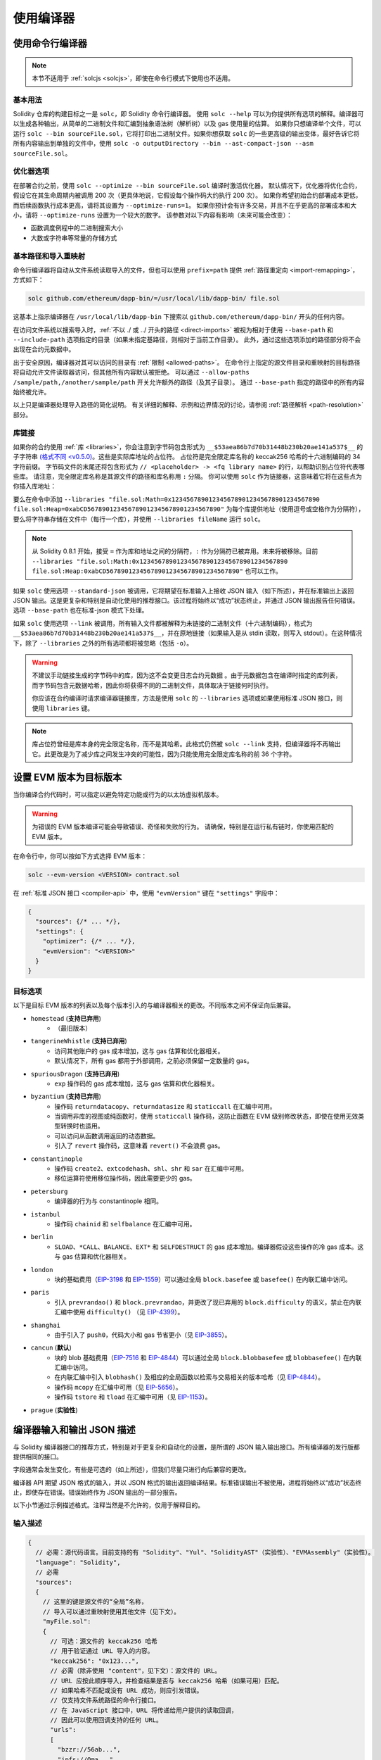 ******************
使用编译器
******************

.. index:: ! commandline compiler, compiler;commandline, ! solc

.. _commandline-compiler:

使用命令行编译器
******************************

.. note::
    本节不适用于 :ref:`solcjs <solcjs>`，即使在命令行模式下使用也不适用。

基本用法
-----------

Solidity 仓库的构建目标之一是 ``solc``，即 Solidity 命令行编译器。
使用 ``solc --help`` 可以为你提供所有选项的解释。编译器可以生成各种输出，从简单的二进制文件和汇编到抽象语法树（解析树）以及 gas 使用量的估算。
如果你只想编译单个文件，可以运行 ``solc --bin sourceFile.sol``，它将打印出二进制文件。如果你想获取 ``solc`` 的一些更高级的输出变体，最好告诉它将所有内容输出到单独的文件中，使用 ``solc -o outputDirectory --bin --ast-compact-json --asm sourceFile.sol``。

优化器选项
-----------------

在部署合约之前，使用 ``solc --optimize --bin sourceFile.sol`` 编译时激活优化器。
默认情况下，优化器将优化合约，假设它在其生命周期内被调用 200 次（更具体地说，它假设每个操作码大约执行 200 次）。
如果你希望初始合约部署成本更低，而后续函数执行成本更高，请将其设置为 ``--optimize-runs=1``。
如果你预计会有许多交易，并且不在乎更高的部署成本和大小，请将 ``--optimize-runs`` 设置为一个较大的数字。
该参数对以下内容有影响（未来可能会改变）：

- 函数调度例程中的二进制搜索大小
- 大数或字符串等常量的存储方式

.. index:: allowed paths, --allow-paths, base path, --base-path, include paths, --include-path


基本路径和导入重映射
------------------------------

命令行编译器将自动从文件系统读取导入的文件，但也可以使用 ``prefix=path`` 提供 :ref:`路径重定向 <import-remapping>`，方式如下：

.. code-block:: bash

    solc github.com/ethereum/dapp-bin/=/usr/local/lib/dapp-bin/ file.sol

这基本上指示编译器在 ``/usr/local/lib/dapp-bin`` 下搜索以 ``github.com/ethereum/dapp-bin/`` 开头的任何内容。

在访问文件系统以搜索导入时，:ref:`不以 ./ 或 ../ 开头的路径 <direct-imports>` 被视为相对于使用 ``--base-path`` 和 ``--include-path`` 选项指定的目录（如果未指定基路径，则相对于当前工作目录）。
此外，通过这些选项添加的路径部分将不会出现在合约元数据中。

出于安全原因，编译器对其可以访问的目录有 :ref:`限制 <allowed-paths>`。
在命令行上指定的源文件目录和重映射的目标路径将自动允许文件读取器访问，但其他所有内容默认被拒绝。
可以通过 ``--allow-paths /sample/path,/another/sample/path`` 开关允许额外的路径（及其子目录）。
通过 ``--base-path`` 指定的路径中的所有内容始终被允许。

以上只是编译器处理导入路径的简化说明。
有关详细的解释、示例和边界情况的讨论，请参阅 :ref:`路径解析 <path-resolution>` 部分。

.. index:: ! linker, ! --link, ! --libraries

.. _library-linking:

库链接
---------------

如果你的合约使用 :ref:`库 <libraries>`，你会注意到字节码包含形式为 ``__$53aea86b7d70b31448b230b20ae141a537$__`` 的子字符串 `(格式不同 <v0.5.0) <https://docs.soliditylang.org/en/v0.4.26/contracts.html#libraries>`_。这些是实际库地址的占位符。
占位符是完全限定库名称的 keccak256 哈希的十六进制编码的 34 字符前缀。
字节码文件的末尾还将包含形式为 ``// <placeholder> -> <fq library name>`` 的行，以帮助识别占位符代表哪些库。
请注意，完全限定库名称是其源文件的路径和库名称用 ``:`` 分隔。
你可以使用 ``solc`` 作为链接器，这意味着它将在这些点为你插入库地址：

要么在命令中添加 ``--libraries "file.sol:Math=0x1234567890123456789012345678901234567890 file.sol:Heap=0xabCD567890123456789012345678901234567890"`` 为每个库提供地址（使用逗号或空格作为分隔符），要么将字符串存储在文件中（每行一个库），并使用 ``--libraries fileName`` 运行 ``solc``。

.. note::
    从 Solidity 0.8.1 开始，接受 ``=`` 作为库和地址之间的分隔符，``:`` 作为分隔符已被弃用。未来将被移除。目前 ``--libraries "file.sol:Math:0x1234567890123456789012345678901234567890 file.sol:Heap:0xabCD567890123456789012345678901234567890"`` 也可以工作。

.. index:: --standard-json, --base-path

如果 ``solc`` 使用选项 ``--standard-json`` 被调用，它将期望在标准输入上接收 JSON 输入（如下所述），并在标准输出上返回 JSON 输出。这是更复杂和特别是自动化使用的推荐接口。该过程将始终以“成功”状态终止，并通过 JSON 输出报告任何错误。
选项 ``--base-path`` 也在标准-json 模式下处理。

如果 ``solc`` 使用选项 ``--link`` 被调用，所有输入文件都被解释为未链接的二进制文件（十六进制编码），格式为 ``__$53aea86b7d70b31448b230b20ae141a537$__``，并在原地链接（如果输入是从 stdin 读取，则写入 stdout）。在这种情况下，除了 ``--libraries`` 之外的所有选项都将被忽略（包括 ``-o``）。

.. warning::
    不建议手动链接生成的字节码中的库，因为这不会变更日志合约元数据
    。由于元数据包含在编译时指定的库列表，而字节码包含元数据哈希，因此你将获得不同的二进制文件，具体取决于链接何时执行。

    你应该在合约编译时请求编译器链接库，方法是使用 ``solc`` 的 ``--libraries`` 选项或如果使用标准 JSON 接口，则使用 ``libraries`` 键。

.. note::
    库占位符曾经是库本身的完全限定名称，而不是其哈希。此格式仍然被 ``solc --link`` 支持，但编译器将不再输出它。此更改是为了减少库之间发生冲突的可能性，因为只能使用完全限定库名称的前 36 个字符。

.. _evm-version:
.. index:: ! EVM version, compile target


设置 EVM 版本为目标版本
*********************************

当你编译合约代码时，可以指定以避免特定功能或行为的以太坊虚拟机版本。

.. warning::

   为错误的 EVM 版本编译可能会导致错误、奇怪和失败的行为。
   请确保，特别是在运行私有链时，你使用匹配的 EVM 版本。

在命令行中，你可以按如下方式选择 EVM 版本：

.. code-block:: shell

  solc --evm-version <VERSION> contract.sol

在 :ref:`标准 JSON 接口 <compiler-api>` 中，使用 ``"evmVersion"`` 键在 ``"settings"`` 字段中：

.. code-block:: javascript

    {
      "sources": {/* ... */},
      "settings": {
        "optimizer": {/* ... */},
        "evmVersion": "<VERSION>"
      }
    }

目标选项
--------------

以下是目标 EVM 版本的列表以及每个版本引入的与编译器相关的更改。不同版本之间不保证向后兼容。

- ``homestead`` (**支持已弃用**)
   - （最旧版本）
- ``tangerineWhistle`` (**支持已弃用**)
   - 访问其他账户的 gas 成本增加，这与 gas 估算和优化器相关。
   - 默认情况下，所有 gas 都用于外部调用，之前必须保留一定数量的 gas。
- ``spuriousDragon`` (**支持已弃用**)
   - ``exp`` 操作码的 gas 成本增加，这与 gas 估算和优化器相关。
- ``byzantium`` (**支持已弃用**)
   - 操作码 ``returndatacopy``、``returndatasize`` 和 ``staticcall`` 在汇编中可用。
   - 当调用非库的视图或纯函数时，使用 ``staticcall`` 操作码，这防止函数在 EVM 级别修改状态，即使在使用无效类型转换时也适用。
   - 可以访问从函数调用返回的动态数据。
   - 引入了 ``revert`` 操作码，这意味着 ``revert()`` 不会浪费 gas。
- ``constantinople``
   - 操作码 ``create2``、``extcodehash``、``shl``、``shr`` 和 ``sar`` 在汇编中可用。
   - 移位运算符使用移位操作码，因此需要更少的 gas。
- ``petersburg``
   - 编译器的行为与 constantinople 相同。
- ``istanbul``
   - 操作码 ``chainid`` 和 ``selfbalance`` 在汇编中可用。
- ``berlin``
   - ``SLOAD``、``*CALL``、``BALANCE``、``EXT*`` 和 ``SELFDESTRUCT`` 的 gas 成本增加。编译器假设这些操作的冷 gas 成本。这与 gas 估算和优化器相关。
- ``london``
   - 块的基础费用（`EIP-3198 <https://eips.ethereum.org/EIPS/eip-3198>`_ 和 `EIP-1559 <https://eips.ethereum.org/EIPS/eip-1559>`_）可以通过全局 ``block.basefee`` 或 ``basefee()`` 在内联汇编中访问。
- ``paris``
   - 引入 ``prevrandao()`` 和 ``block.prevrandao``，并更改了现已弃用的 ``block.difficulty`` 的语义，禁止在内联汇编中使用 ``difficulty()`` （见 `EIP-4399 <https://eips.ethereum.org/EIPS/eip-4399>`_）。
- ``shanghai``
   - 由于引入了 ``push0``，代码大小和 gas 节省更小（见 `EIP-3855 <https://eips.ethereum.org/EIPS/eip-3855>`_）。
- ``cancun`` (**默认**)
   - 块的 blob 基础费用（`EIP-7516 <https://eips.ethereum.org/EIPS/eip-7516>`_ 和 `EIP-4844 <https://eips.ethereum.org/EIPS/eip-4844>`_）可以通过全局 ``block.blobbasefee`` 或 ``blobbasefee()`` 在内联汇编中访问。
   - 在内联汇编中引入 ``blobhash()`` 及相应的全局函数以检索与交易相关的版本哈希（见 `EIP-4844 <https://eips.ethereum.org/EIPS/eip-4844>`_）。
   - 操作码 ``mcopy`` 在汇编中可用（见 `EIP-5656 <https://eips.ethereum.org/EIPS/eip-5656>`_）。
   - 操作码 ``tstore`` 和 ``tload`` 在汇编中可用（见 `EIP-1153 <https://eips.ethereum.org/EIPS/eip-1153>`_）。
- ``prague`` (**实验性**)

.. index:: ! standard JSON, ! --standard-json
.. _compiler-api:

编译器输入和输出 JSON 描述
******************************************

与 Solidity 编译器接口的推荐方式，特别是对于更复杂和自动化的设置，是所谓的 JSON 输入输出接口。所有编译器的发行版都提供相同的接口。

字段通常会发生变化，有些是可选的（如上所述），但我们尽量只进行向后兼容的更改。

编译器 API 期望 JSON 格式的输入，并以 JSON 格式的输出返回编译结果。标准错误输出不被使用，进程将始终以“成功”状态终止，即使存在错误。错误始终作为 JSON 输出的一部分报告。

以下小节通过示例描述格式。注释当然是不允许的，仅用于解释目的。

输入描述
-----------------

.. code-block:: javascript

    {
      // 必需：源代码语言。目前支持的有 "Solidity"、"Yul"、"SolidityAST"（实验性）、"EVMAssembly"（实验性）。
      "language": "Solidity",
      // 必需
      "sources":
      {
        // 这里的键是源文件的“全局”名称，
        // 导入可以通过重映射使用其他文件（见下文）。
        "myFile.sol":
        {
          // 可选：源文件的 keccak256 哈希
          // 用于验证通过 URL 导入的内容。
          "keccak256": "0x123...",
          // 必需（除非使用 "content"，见下文）：源文件的 URL。
          // URL 应按此顺序导入，并检查结果是否与 keccak256 哈希（如果可用）匹配。
          // 如果哈希不匹配或没有 URL 成功，则应引发错误。
          // 仅支持文件系统路径的命令行接口。
          // 在 JavaScript 接口中，URL 将传递给用户提供的读取回调，
          // 因此可以使用回调支持的任何 URL。
          "urls":
          [
            "bzzr://56ab...",
            "ipfs://Qma...",
            "/tmp/path/to/file.sol"
            // 如果使用文件，则应通过
            // `--allow-paths <path>` 将其目录添加到命令行。
          ]
        },
        "settable":
        {
          // 可选：源文件的 keccak256 哈希
          "keccak256": "0x234...",
          // 必需（除非使用 "urls"）：源文件的字面内容
          "content": "contract settable is owned { uint256 private x = 0; function set(uint256 _x) public { if (msg.sender == owner) x = _x; } }"
        },
        "myFile.sol_json.ast":
        {
          // 如果语言设置为 "SolidityAST"，则需要在 "ast" 键下提供 AST
          // 并且只能存在一个源文件。
          // 格式与 `ast` 输出使用的格式相同。
          // 请注意，导入 AST 是实验性的，特别是：
          // - 导入无效的 AST 可能会产生未定义的结果，并且
          // - 对无效 AST 没有适当的错误报告。
          // 此外，请注意，AST 导入仅消耗由
          // 编译器在 "stopAfter": "parsing" 模式下生成的 AST 字段，然后重新执行分析，
          // 因此在导入时忽略任何基于分析的 AST 注释。
          "ast": { ... }
        },
        "myFile_evm.json":
        {
          // 如果语言设置为 "EVMAssembly"，则需要在 "assemblyJson" 键下提供 EVM 汇编 JSON 对象
          // 并且只能存在一个源文件。
          // 格式与 `evm.legacyAssembly` 输出或命令行上的 `--asm-json`
          // 输出使用的格式相同。
          // 请注意，导入 EVM 汇编是实验性的。
          "assemblyJson":
          {
            ".code": [ ... ],
            ".data": { ... }, // 可选
            "sourceList": [ ... ] // 可选（如果在任何 `.code` 对象中未定义 `source` 节点）
          }
        }
      },
      // 可选
      "settings":
      {
        // 可选：在给定阶段后停止编译。目前只有 "parsing" 在这里有效
        "stopAfter": "parsing",
        // 可选：重映射的排序列表
        "remappings": [ ":g=/dir" ],
        // 可选：优化器设置
        "optimizer": {
          // 默认情况下禁用。
          // 注意：enabled=false 仍然保留某些优化。请参见下面的注释。
          // 警告：在版本 0.8.6 之前，省略 'enabled' 键并不等同于将其设置为 false，
          // 实际上会禁用所有优化。
          "enabled": true,
          // 根据你打算运行代码的次数进行优化。
          // 较低的值将更优化初始部署成本，较高的
          // 值将更优化高频使用。
          "runs": 200,
          // 详细开关优化器组件的开关。
          // 上面的 "enabled" 开关提供两个默认值，可以在这里进行调整。
          // 如果给定 "details"，则可以省略 "enabled"。
          "details": {
            // 如果未给出详细信息，窥视优化器始终开启，
            // 使用详细信息将其关闭。
            "peephole": true,
            // 如果未给出详细信息，内联器始终关闭，
            // 使用详细信息将其打开。
            "inliner": false,
            // 如果未给出详细信息，未使用的跳转目标移除器始终开启，
            // 使用详细信息将其关闭。
            "jumpdestRemover": true,
            // 有时在可交换操作中重新排序字面量。
            "orderLiterals": false,
            // 移除重复的代码块
            "deduplicate": false,
            // 常见子表达式消除，这是最复杂的步骤，但
            // 也可以提供最大的收益。
            "cse": false,
            // 优化代码中字面数字和字符串的表示。
            "constantOptimizer": false,
            // 在某些情况下，在递增 for 循环的计数器时使用未检查的算术。
            // 如果未给出详细信息，则始终开启。
            "simpleCounterForLoopUncheckedIncrement": true,
            // 新的 Yul 优化器。主要在 ABI 编码器 v2
            // 和内联汇编的代码上操作。
            // 它与全局优化器设置一起激活
            // 并可以在这里停用。
            // 在 Solidity 0.6.0 之前，必须通过此开关激活。
            "yul": false,
            // Yul 优化器的调优选项。
            "yulDetails": {
              // 改善变量的堆栈槽分配，可以提前释放堆栈槽。
              // 如果激活 Yul 优化器，则默认启用。
              "stackAllocation": true,
              // 选择要应用的优化步骤。也可以修改优化序列和清理序列。
              // 每个序列的指令用 ":" 分隔，值以
              // 优化序列:清理序列的形式提供。有关更多信息，请参见
              // "优化器 > 选择优化"。
              // 此字段是可选的，如果未提供，则使用优化和清理的默认序列。
              // 如果只提供一个序列，则不会运行另一个序列。
              // 如果只提供分隔符 ":"，则不会运行优化或清理
              // 序列。
              // 如果设置为空值，则仅使用默认清理序列，
              // 不应用任何优化步骤。
              "optimizerSteps": "dhfoDgvulfnTUtnIf..."
            }
          }
        },
        // 要编译的 EVM 版本。
        // 影响类型检查和代码生成。可以是 homestead、
        // tangerineWhistle、spuriousDragon、byzantium、constantinople、
        // petersburg、istanbul、berlin、london、paris、shanghai、cancun（默认）或 prague。
        "evmVersion": "cancun",
        // 可选：更改编译管道以通过 Yul 中间表示。
        // 默认情况下为 false。
        "viaIR": true,
        // 可选：调试设置
        "debug": {
          // 如何处理 revert（和 require）原因字符串。设置为
          // "default"、"strip"、"debug" 和 "verboseDebug"。
          // "default" 不注入编译器生成的 revert 字符串，并保留用户提供的字符串。
          // "strip" 移除所有 revert 字符串（如果可能，即如果使用字面量），保留副作用
          // "debug" 注入编译器生成的内部 revert 字符串，当前为 ABI 编码器 V1 和 V2 实现。
          // "verboseDebug" 甚至将进一步信息附加到用户提供的 revert 字符串（尚未实现）
          "revertStrings": "default",
          // 可选：在生成的 EVM
          // 汇编和 Yul 代码的注释中包含多少额外的调试信息。可用组件有：
          // - `location`：形式为 `@src <index>:<start>:<end>` 的注释，指示
          //    对应元素在原始 Solidity 文件中的位置，其中：
          //     - `<index>` 是与 `@use-src` 注释匹配的文件索引，
          //     - `<start>` 是该位置的第一个字节的索引，
          //     - `<end>` 是该位置后第一个字节的索引。
          // - `snippet`：来自 `@src` 指示位置的单行代码片段。
          //     该片段被引用并跟随相应的 `@src` 注释。
          // - `*`：可以用作请求所有内容的通配符值。
          "debugInfo": ["location", "snippet"]
        },
        // 元数据设置（可选）
        "metadata": {
          // 默认情况下，CBOR 元数据附加在字节码的末尾。
          // 将此设置为 false 会从运行时和部署时代码中省略元数据。
          "appendCBOR": true,
          // 仅使用字面内容而不使用 URL（默认值为 false）
          "useLiteralContent": true,
          // 使用给定的哈希方法生成附加到字节码的元数据哈希。
          // 可以通过选项 "none" 从字节码中移除元数据哈希。
          // 其他选项为 "ipfs" 和 "bzzr1"。
          // 如果省略该选项，则默认使用 "ipfs"。
          "bytecodeHash": "ipfs"
        },
        // 库的地址。如果未在此处给出所有库，
        // 可能会导致未链接的对象，其输出数据不同。
        "libraries": {
          // 顶级键是使用库的源文件的名称。
          // 如果使用了重映射，则此源文件应在应用重映射后与全局路径匹配。
          // 如果此键为空字符串，则指的是全局级别。
          "myFile.sol": {
            "MyLib": "0x123123..."
          }
        },
        // 以下可以根据文件和合约名称选择所需的输出。
        // 如果省略此字段，则编译器将加载并进行类型检查，
        // 但不会生成任何输出，除了错误。
        // 第一层键是文件名，第二层键是合约名。
        // 空合约名称用于与合约无关的输出
        // 而是与整个源文件相关的输出，如 AST。
        // 合约名称为星号表示文件中的所有合约。
        // 同样，文件名为星号表示所有文件。
        // 要选择编译器可能生成的所有输出，
        // 排除 Yul 中间表示输出，请使用
        // "outputSelection: { "*": { "*": [ "*" ], "": [ "*" ] } }"
        // 但请注意，这可能会不必要地减慢编译过程。
        //
        // 可用的输出类型如下：
        //
        // 文件级（需要空字符串作为合约名称）：
        //   ast - 所有源文件的 AST
        //
        // 合约级（需要合约名称或 "*"）：
        //   abi - ABI
        //   devdoc - 开发者文档（natspec）
        //   userdoc - 用户文档（natspec）
        //   metadata - 元数据
        //   ir - 优化前代码的 Yul 中间表示
        //   irAst - 优化前代码的 Yul 中间表示的 AST
        //   irOptimized - 优化后的中间表示
        //   irOptimizedAst - 优化后中间表示的 AST
        //   storageLayout - 合约状态变量在存储中的槽、偏移量和类型。
        //   transientStorageLayout - 合约状态变量在临时存储中的槽、偏移量和类型。
        //   evm.assembly - 新的汇编格式
        //   evm.legacyAssembly - 旧式汇编格式 JSON
        //   evm.bytecode.functionDebugData - 函数级调试信息
        //   evm.bytecode.object - 字节码对象
        //   evm.bytecode.opcodes - 操作码列表
        //   evm.bytecode.sourceMap - 源映射（对调试有用）
        //   evm.bytecode.linkReferences - 链接引用（如果未链接对象）
        //   evm.bytecode.generatedSources - 编译器生成的源
        //   evm.deployedBytecode* - 部署字节码（具有 evm.bytecode 的所有选项）
        //   evm.deployedBytecode.immutableReferences - 从 AST id 到引用不可变的字节码范围的映射
        //   evm.methodIdentifiers - 函数哈希列表
        //   evm.gasEstimates - 函数 gas 估算
        //
        // 请注意，使用 `evm`、`evm.bytecode` 等将选择该输出的每个目标部分。此外，`*` 可以用作通配符请求所有内容。
        //
        "outputSelection": {
          "*": {
            "*": [
              "metadata", "evm.bytecode" // 启用每个合约的元数据和字节码输出。
              , "evm.bytecode.sourceMap" // 启用每个合约的源映射输出。
            ],
            "": [
              "ast" // 启用每个文件的 AST 输出。
            ]
          },
          // 启用在文件 def 中定义的 MyContract 的 abi 和 opcodes 输出。
          "def": {
            "MyContract": [ "abi", "evm.bytecode.opcodes" ]
          }
        },
        // modelChecker 对象是实验性的，可能会发生变化。
        "modelChecker":
        {
          // 选择哪些合约应作为已部署的合约进行分析。
          "contracts":
          {
            "source1.sol": ["contract1"],
            "source2.sol": ["contract2", "contract3"]
          },
          // 选择如何编码除法和取模操作。
          // 使用 `false` 时，它们被替换为与松弛
          // 变量的乘法。这是默认值。
          // 如果你使用 CHC 引擎并且不使用 Spacer 作为 Horn 求解器（例如使用 Eldarica），
          // 在这里使用 `true` 是推荐的。
          // 有关此选项的更详细说明，请参见形式验证部分。
          "divModNoSlacks": false,
          // 选择要使用的模型检查器引擎：all（默认）、bmc、chc、none。
          "engine": "chc",
          // 选择在调用函数的代码在编译时可用的情况下，外部调用是否应被视为可信。
          // 有关详细信息，请参见 SMTChecker 部分。
          "extCalls": "trusted",
          // 选择应向用户报告哪些类型的不变性：合约、重入。
          "invariants": ["contract", "reentrancy"],
          // 选择是否输出所有已证明的目标。默认值为 `false`。
          "showProvedSafe": true,
          // 选择是否输出所有未证明的目标。默认值为 `false`。
          "showUnproved": true,
          // 选择是否输出所有不支持的语言特性。默认值为 `false`。
          "showUnsupported": true,
          // 选择应使用哪些求解器（如果可用）。
          // 有关求解器描述，请参见形式验证部分。
          "solvers": ["cvc5", "smtlib2", "z3"],
          // 选择应检查哪些目标：constantCondition、
          // underflow、overflow、divByZero、balance、assert、popEmptyArray、outOfBounds。
          // 如果未给出选项，则默认检查所有目标，
          // 除了 Solidity >=0.8.7 的 underflow/overflow。
          // 有关目标描述，请参见形式验证部分。
          "targets": ["underflow", "overflow", "assert"],
          // 每个 SMT 查询的超时（以毫秒为单位）。
          // 如果未给出此选项，SMTChecker 将默认使用确定性的
          // 资源限制。
          // 给定的超时为 0 意味着对任何查询没有资源/时间限制。
          "timeout": 20000
        }
      }
    }
输出描述
------------------

.. code-block:: javascript

    {
      // 可选：如果没有遇到错误/警告/信息，则不出现
      "errors": [
        {
          // 可选：源文件中的位置
          "sourceLocation": {
            "file": "sourceFile.sol",
            "start": 0,
            "end": 100
          },
          // 可选：进一步的位置（例如，冲突声明的位置）
          "secondarySourceLocations": [
            {
              "file": "sourceFile.sol",
              "start": 64,
              "end": 92,
              "message": "其他声明在这里："
            }
          ],
          // 必需：错误类型，例如 "TypeError"、"InternalCompilerError"、"Exception" 等
          // 请参见下面的完整类型列表
          "type": "TypeError",
          // 必需：错误来源的组件，例如 "general" 等
          "component": "general",
          // 必需（"error"、"warning" 或 "info"，但请注意，这可能在将来扩展）
          "severity": "error",
          // 可选：导致错误的唯一代码
          "errorCode": "3141",
          // 必需
          "message": "无效的关键字",
          // 可选：带有源位置的格式化消息
          "formattedMessage": "sourceFile.sol:100: 无效的关键字"
        }
      ],
      // 这包含文件级输出
      // 可以通过 outputSelection 设置进行限制/过滤
      "sources": {
        "sourceFile.sol": {
          // 源的标识符（用于源映射）
          "id": 1,
          // AST 对象
          "ast": {}
        }
      },
      // 这包含合约级输出
      // 可以通过 outputSelection 设置进行限制/过滤
      "contracts": {
        "sourceFile.sol": {
          // 如果使用的语言没有合约名称，则此字段应等于空字符串
          "ContractName": {
            // 以太坊合约 ABI。如果为空，则表示为空数组
            // 请参见 https://docs.soliditylang.org/en/develop/abi-spec.html
            "abi": [],
            // 请参见元数据输出文档（序列化 JSON 字符串）
            "metadata": "{/* ... */}",
            // 用户文档（natspec）
            "userdoc": {},
            // 开发者文档（natspec）
            "devdoc": {},
            // 优化前的中间表示（字符串）
            "ir": "",
            // 优化前中间表示的 AST
            "irAst":  {/* ... */},
            // 优化后的中间表示（字符串）
            "irOptimized": "",
            // 优化后中间表示的 AST
            "irOptimizedAst": {/* ... */},
            // 请参见存储布局文档
            "storageLayout": {"storage": [/* ... */], "types": {/* ... */} },
            // 请参见存储布局文档
            "transientStorageLayout": {"storage": [/* ... */], "types": {/* ... */} },
            // EVM 相关输出
            "evm": {
              // 汇编（字符串）
              "assembly": "",
              // 旧式汇编（对象）
              "legacyAssembly": {},
              // 字节码及相关细节
              "bytecode": {
                // 函数级别的调试数据
                "functionDebugData": {
                  // 现在跟随一组函数，包括编译器内部和用户定义的函数。该集合不必完整
                  "@mint_13": { // 函数的内部名称
                    "entryPoint": 128, // 字节码中函数开始的字节偏移（可选）
                    "id": 13, // 函数定义的 AST ID 或 null（对于编译器内部函数）（可选）
                    "parameterSlots": 2, // 函数参数的 EVM 堆栈槽数量（可选）
                    "returnSlots": 1 // 返回值的 EVM 堆栈槽数量（可选）
                  }
                },
                // 字节码作为十六进制字符串
                "object": "00fe",
                // 操作码列表（字符串）
                "opcodes": "",
                // 源映射作为字符串。请参见源映射定义
                "sourceMap": "",
                // 编译器生成的源数组。目前仅包含一个 Yul 文件
                "generatedSources": [{
                  // Yul AST
                  "ast": {/* ... */},
                  // 以文本形式的源文件（可能包含注释）
                  "contents":"{ function abi_decode(start, end) -> data { data := calldataload(start) } }",
                  // 源文件 ID，用于源引用，与 Solidity 源文件相同的 "namespace"
                  "id": 2,
                  "language": "Yul",
                  "name": "#utility.yul"
                }],
                // 如果给出，这是一个未链接的对象
                "linkReferences": {
                  "libraryFile.sol": {
                    // 字节码中的字节偏移
                    // 链接替换位于此处的 20 字节
                    "Library1": [
                      { "start": 0, "length": 20 },
                      { "start": 200, "length": 20 }
                    ]
                  }
                }
              },
              "deployedBytecode": {
                /* ..., */ // 与上面相同的布局
                "immutableReferences": {
                  // 有两个对 AST ID 3 的不可变引用，均为 32 字节长。一个在字节码偏移 42，另一个在字节码偏移 80
                  "3": [{ "start": 42, "length": 32 }, { "start": 80, "length": 32 }]
                }
              },
              // 函数哈希列表
              "methodIdentifiers": {
                "delegate(address)": "5c19a95c"
              },
              // 函数 gas 估算
              "gasEstimates": {
                "creation": {
                  "codeDepositCost": "420000",
                  "executionCost": "infinite",
                  "totalCost": "infinite"
                },
                "external": {
                  "delegate(address)": "25000"
                },
                "internal": {
                  "heavyLifting()": "infinite"
                }
              }
            }
          }
        }
      }
    }


错误类型
~~~~~~~~~~~

1. ``JSONError``：JSON 输入不符合所需格式，例如输入不是 JSON 对象，语言不受支持等
2. ``IOError``：IO 和导入处理错误，例如无法解析的 URL 或提供的源中的哈希不匹配
3. ``ParserError``：源代码不符合语言规则
4. ``DocstringParsingError``：注释块中的 NatSpec 标签无法解析
5. ``SyntaxError``：语法错误，例如 ``continue`` 在 ``for`` 循环外使用
6. ``DeclarationError``：无效、无法解析或冲突的标识符名称。例如 ``Identifier not found``
7. ``TypeError``：类型系统内的错误，例如无效的类型转换、无效的赋值等
8. ``UnimplementedFeatureError``：编译器不支持的特性，但预计在未来版本中会得到支持
9. ``InternalCompilerError``：编译器中触发的内部错误 - 应作为问题报告
10. ``Exception``：编译期间的未知故障 - 应作为问题报告
11. ``CompilerError``：编译器堆栈的无效使用 - 应作为问题报告
12. ``FatalError``：致命错误未正确处理 - 应作为问题报告
13. ``YulException``：Yul 代码生成期间的错误 - 应作为问题报告
14. ``Warning``：警告，未停止编译，但如果可能应予以解决
15. ``Info``：编译器认为用户可能会发现有用的信息，但并不危险且不一定需要解决